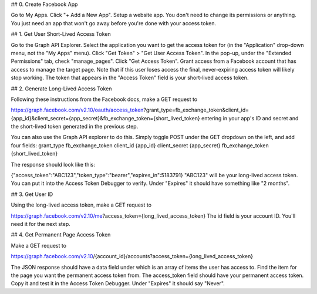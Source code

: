 ## 0. Create Facebook App

Go to My Apps.
Click "+ Add a New App".
Setup a website app.
You don't need to change its permissions or anything. You just need an app that won't go away before you're done with your access token.


## 1. Get User Short-Lived Access Token

Go to the Graph API Explorer.
Select the application you want to get the access token for (in the "Application" drop-down menu, not the "My Apps" menu).
Click "Get Token" > "Get User Access Token".
In the pop-up, under the "Extended Permissions" tab, check "manage_pages".
Click "Get Access Token".
Grant access from a Facebook account that has access to manage the target page. Note that if this user loses access the final, never-expiring access token will likely stop working.
The token that appears in the "Access Token" field is your short-lived access token.
 
 
## 2. Generate Long-Lived Access Token

Following these instructions from the Facebook docs, make a GET request to

https://graph.facebook.com/v2.10/oauth/access_token?grant_type=fb_exchange_token&client_id={app_id}&client_secret={app_secret}&fb_exchange_token={short_lived_token}
entering in your app's ID and secret and the short-lived token generated in the previous step.

You can also use the Graph API explorer to do this. Simply toggle POST under the GET dropdown on the left, and add four fields:
grant_type fb_exchange_token
client_id {app_id}
client_secret {app_secret}
fb_exchange_token {short_lived_token}

The response should look like this:

{"access_token":"ABC123","token_type":"bearer","expires_in":5183791}
"ABC123" will be your long-lived access token. You can put it into the Access Token Debugger to verify. Under "Expires" it should have something like "2 months".

## 3. Get User ID

Using the long-lived access token, make a GET request to

https://graph.facebook.com/v2.10/me?access_token={long_lived_access_token}
The id field is your account ID. You'll need it for the next step.


## 4. Get Permanent Page Access Token

Make a GET request to

https://graph.facebook.com/v2.10/{account_id}/accounts?access_token={long_lived_access_token}

The JSON response should have a data field under which is an array of items the user has access to. Find the item for the page you want the permanent access token from. The access_token field should have your permanent access token. Copy it and test it in the Access Token Debugger. Under "Expires" it should say "Never".

